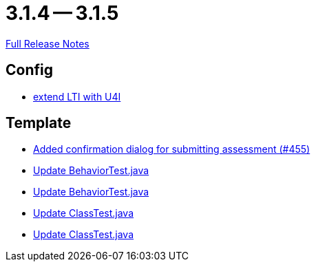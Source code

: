 = 3.1.4 -- 3.1.5

link:https://github.com/ls1intum/Artemis/releases/tag/3.1.5[Full Release Notes]

== Config

* link:https://www.github.com/ls1intum/Artemis/commit/6c24bbc7bd59e4b59e4c830ac777062ab556d25f[extend LTI with U4I]


== Template

* link:https://www.github.com/ls1intum/Artemis/commit/e0acdb79e1ae570ddb5808c067c810339db070c8[Added confirmation dialog for submitting assessment (#455)]
* link:https://www.github.com/ls1intum/Artemis/commit/58817c9f17edc975ad61f3c29f4da2ea6b86eb72[Update BehaviorTest.java]
* link:https://www.github.com/ls1intum/Artemis/commit/4eb995c238f1c1d1acae139e20262c6f548ce36a[Update BehaviorTest.java]
* link:https://www.github.com/ls1intum/Artemis/commit/908e4c3eb1d5e8286ef130f1f78a253b41e032fa[Update ClassTest.java]
* link:https://www.github.com/ls1intum/Artemis/commit/15cb3d248a99da5ccd753c746f1d6b04591c26ea[Update ClassTest.java]


